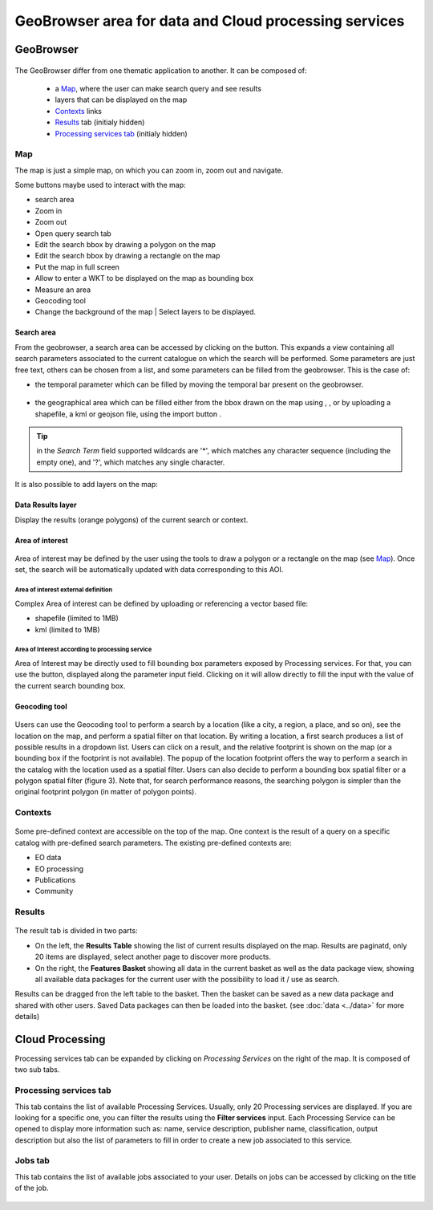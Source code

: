 GeoBrowser area for data and Cloud processing services
======================================================

GeoBrowser
----------

.. figure:: ../../includes/geobrowser.png
	:figclass: img-border img-max-width


The GeoBrowser differ from one thematic application to another. It can be composed of:

	- a `Map`_, where the user can make search query and see results
	- layers that can be displayed on the map
	- `Contexts`_ links
	- `Results`_ tab (initialy hidden)
	- `Processing services tab`_ (initialy hidden)

Map
~~~

The map is just a simple map, on which you can zoom in, zoom out and navigate.

Some buttons maybe used to interact with the map:

-  |geobrowser_button_search.png| search area
-  |geobrowser_button_plus.png| Zoom in
-  |geobrowser_button_minus.png| Zoom out
-  |geobrowser_button_query.png| Open query search tab
-  |geobrowser_button_polygon.png| Edit the search bbox by drawing a polygon on the map
-  |geobrowser_button_recbox.png| Edit the search bbox by drawing a rectangle on the map
-  |geobrowser_button_fullscreen.png| Put the map in full screen
-  |geobrowser_button_wkt.png| Allow to enter a WKT to be displayed on the map as bounding box
-  |geobrowser_button_meter.png| Measure an area
-  |geobrowser_button_geocoding.png| Geocoding tool
-  |geobrowser_button_layers.png| Change the background of the map | Select layers to be displayed.

Search area
***********
From the geobrowser, a search area can be accessed by clicking on the |geobrowser_button_search.png| button. This expands a view containing all search parameters associated to the current catalogue on which the search will be performed.
Some parameters are just free text, others can be chosen from a list, and some parameters can be filled from the geobrowser. This is the case of:

- the temporal parameter which can be filled by moving the temporal bar present on the geobrowser.

.. figure:: ../../includes/geobrowser_timebar.png
	:figclass: img-border img-max-width

- the geographical area which can be filled either from the bbox drawn on the map using |geobrowser_button_polygon.png|, |geobrowser_button_recbox.png|, |geobrowser_button_placemark.png| or by uploading a shapefile, a kml or geojson file, using the import button |geobrowser_button_wkt.png|.

.. req:: TS-FUN-280
	:show:

	This section describe the area of interest definition by geometry.

.. req:: TS-FUN-300
	:show:

	This section describe the area of interest definition by uploading a vector based file.


.. tip:: in the *Search Term* field supported wildcards are '*', which matches any character sequence (including the empty one), and '?', which matches any single character.

It is also possible to add layers on the map:

Data Results layer
******************

Display the results (orange polygons) of the current search or context.

.. figure:: ../../includes/geobrowser_results_layer.png
	:figclass: img-border

Area of interest
*****************

.. figure:: ../../includes/aoi.png
	:align: center
	:figclass: img-container-border
	:scale: 80%


Area of interest may be defined by the user using the tools to draw a polygon or a rectangle on the map (see `Map`_). Once set, the search will be automatically updated with data corresponding to this AOI.

Area of interest external definition
````````````````````````````````````

Complex Area of interest can be defined by uploading or referencing a vector based file:

- shapefile (limited to 1MB)
- kml (limited to 1MB)

Area of Interest according to processing service
````````````````````````````````````````````````

Area of Interest may be directly used to fill bounding box parameters exposed by Processing services.
For that, you can use the |get_param_from_map_button.png| button, displayed along the parameter input field. Clicking on it will allow directly to fill the input with the value of the current search bounding box.



Geocoding tool
**************

.. figure:: ../../includes/geobrowser_geocoding_1.png
	:align: center
	:figclass: img-container-border
	:scale: 80%

Users can use the Geocoding tool to perform a search by a location (like a city, a region, a place, and so on), see the location on the map, and perform a spatial filter on that location. 
By writing a location, a first search produces a list of possible results in a dropdown list. Users can click on a result, and the relative footprint is shown on the map (or a bounding box if the footprint is not available).
The popup of the location footprint offers the way to perform a search in the catalog with the location used as a spatial filter. Users can also decide to perform a bounding box spatial filter or a polygon spatial filter (figure 3). Note that, for search performance reasons, the searching polygon is simpler than the original footprint polygon (in matter of polygon points).

.. figure:: ../../includes/geobrowser_geocoding_2.png
	:align: center
	:figclass: img-container-border
	:scale: 80%


Contexts
~~~~~~~~

.. figure:: ../../includes/geobrowser_contexts.png
	:figclass: img-border

Some pre-defined context are accessible on the top of the map.
One context is the result of a query on a specific catalog with pre-defined search parameters.
The existing pre-defined contexts are:

- EO data
- EO processing
- Publications
- Community

Results
~~~~~~~

.. figure:: ../../includes/geobrowser_resulttab.png
	:figclass: img-border img-max-width

The result tab is divided in two parts:

- On the left, the **Results Table** showing the list of current results displayed on the map. Results are paginatd, only 20 items are displayed, select another page to discover more products.
- On the right, the **Features Basket** showing all data in the current basket as well as the data package view, showing all available data packages for the current user with the possibility to load it / use as search.

.. req:: TS-ICD-110
	:show:

	This section describes the data package web widget.

Results can be dragged fron the left table to the basket. Then the basket can be saved as a new data package and shared with other users.
Saved Data packages can then be loaded into the basket. (see :doc:`data <../data>` for more details)


Cloud Processing
----------------

Processing services tab can be expanded by clicking on *Processing Services* on the right of the map.
It is composed of two sub tabs.

Processing services tab
~~~~~~~~~~~~~~~~~~~~~~~

This tab contains the list of available Processing Services. Usually, only 20 Processing services are displayed. If you are looking for a specific one, you can filter the results using the **Filter services** input. Each Processing Service can be opened to display more information such as: name, service description, publisher name, classification, output description but also the list of parameters to fill in order to create a new job associated to this service.

.. req:: TS-FUN-250
	:show:

	This section describes the processing service discovery web widget.

.. req:: TS-ICD-030
	:show:

	This section describes the processing service discovery web widget.

Jobs tab
~~~~~~~~

This tab contains the list of available jobs associated to your user.
Details on jobs can be accessed by clicking on the title of the job.

.. figure:: ../../includes/geobrowser_jobs.png
	:figclass: img-border

.. req:: TS-ICD-030
	:show:

	This section describes how to access information on a succesful job.


.. |geobrowser_button_query.png| image:: ../../includes/geobrowser_button_query.png
.. |geobrowser_button_plus.png| image:: ../../includes/geobrowser_button_plus.png
.. |geobrowser_button_minus.png| image:: ../../includes/geobrowser_button_minus.png
.. |geobrowser_button_search_area.png| image:: ../../includes/geobrowser_button_search_area.png
.. |geobrowser_button_search.png| image:: ../../includes/geobrowser_button_search.png
.. |geobrowser_button_polygon.png| image:: ../../includes/geobrowser_button_polygon.png
.. |geobrowser_button_recbox.png| image:: ../../includes/geobrowser_button_recbox.png
.. |geobrowser_button_placemark.png| image:: ../../includes/geobrowser_button_placemark.png
.. |geobrowser_button_meter.png| image:: ../../includes/geobrowser_button_meter.png
.. |geobrowser_button_wkt.png| image:: ../../includes/geobrowser_button_wkt.png
.. |geobrowser_button_fullscreen.png| image:: ../../includes/geobrowser_button_fullscreen.png
.. |geobrowser_button_layers.png| image:: ../../includes/geobrowser_button_layers.png
.. |geobrowser_button_geocoding.png| image:: ../../includes/geobrowser_button_geocoding.png
.. |geobrowser_disaster_big_group.png| image:: ../../includes/geobrowser_disaster_big_group.png
.. |geobrowser_disaster_small_group.png| image:: ../../includes/geobrowser_disaster_small_group.png
.. |geobrowser_disaster_event.png| image:: ../../includes/geobrowser_disaster_event.png
.. |get_param_from_map_button.png| image:: ../../includes/get_param_from_map_button.png
